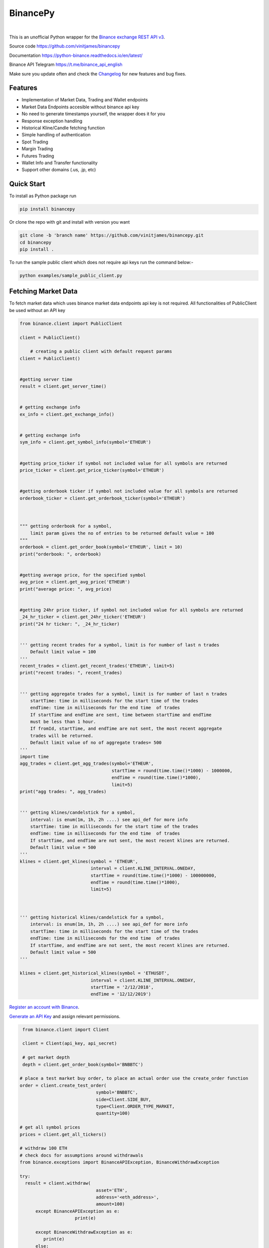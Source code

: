 ================================
BinancePy  
================================
.. image:: https://img.shields.io/github/license/vinitjames/binancepy
    :target:  https://github.com/vinitjames/binancepy/blob/master/LICENSE

|
This is an unofficial Python wrapper for the `Binance exchange REST API v3 <https://github.com/binance/binance-spot-api-docs>`_.



Source code
https://github.com/vinitjames/binancepy

Documentation
https://python-binance.readthedocs.io/en/latest/

Binance API Telegram
https://t.me/binance_api_english

Make sure you update often and check the `Changelog <https://python-binance.readthedocs.io/en/latest/changelog.html>`_ for new features and bug fixes.

Features
--------
  
- Implementation of  Market Data, Trading and Wallet endpoints
- Market Data Endpoints accesible without binance api key
- No need to generate timestamps yourself, the wrapper does it for you
- Response exception handling
- Historical Kline/Candle fetching function
- Simple handling of authentication
- Spot Trading
- Margin Trading
- Futures Trading
- Wallet Info and Transfer functionality 
- Support other domains (.us, .jp, etc)
					  
Quick Start
-----------

To install as Python package run 

.. code-block:: bash

	pip install binancepy

Or clone the repo with git and install with version you want

.. code-block:: bash
				
	git clone -b 'branch name' https://github.com/vinitjames/binancepy.git
	cd binancepy
	pip install .

To run  the sample public client which does not require api keys run the command below:-

.. code-block:: bash
				
	python examples/sample_public_client.py

Fetching Market Data
--------------------

To fetch market data which uses binance market data endpoints api key is not required. All functionalities of PublicClient be used without an API key

.. code-block:: python

    from binance.client import PublicClient
   
    client = PublicClient()

	# creating a public client with default request params
    client = PublicClient()

    
    #getting server time
    result = client.get_server_time()

    
    # getting exchange info
    ex_info = client.get_exchange_info()


    # getting exchange info
    sym_info = client.get_symbol_info(symbol='ETHEUR')

    
    #getting price_ticker if symbol not included value for all symbols are returned
    price_ticker = client.get_price_ticker(symbol='ETHEUR')


    #getting orderbook ticker if symbol not included value for all symbols are returned
    orderbook_ticker = client.get_orderbook_ticker(symbol='ETHEUR')
    

    
    """ getting orderbook for a symbol,
        limit param gives the no of entries to be returned default value = 100 
    """
    orderbook = client.get_order_book(symbol='ETHEUR', limit = 10)
    print("orderbook: ", orderbook)

    
    #getting average price, for the specified symbol
    avg_price = client.get_avg_price('ETHEUR')
    print("average price: ", avg_price)

    
    #getting 24hr price ticker, if symbol not included value for all symbols are returned
    _24_hr_ticker = client.get_24hr_ticker('ETHEUR')
    print("24 hr ticker: ", _24_hr_ticker)

    
    ''' getting recent trades for a symbol, limit is for number of last n trades
        Default limit value = 100
    '''
    recent_trades = client.get_recent_trades('ETHEUR', limit=5)
    print("recent trades: ", recent_trades)

    
    ''' getting aggregate trades for a symbol, limit is for number of last n trades
        startTime: time in milliseconds for the start time of the trades 
        endTime: time in milliseconds for the end time  of trades
        If startTime and endTime are sent, time between startTime and endTime 
        must be less than 1 hour.
        If fromId, startTime, and endTime are not sent, the most recent aggregate 
        trades will be returned.
        Default limit value of no of aggregate trades= 500
    '''
    import time 
    agg_trades = client.get_agg_trades(symbol='ETHEUR',
                                       startTime = round(time.time()*1000) - 1000000,
                                       endTime = round(time.time()*1000),
                                       limit=5)
    print("agg trades: ", agg_trades)


    ''' getting klines/candelstick for a symbol, 
        interval: is enum(1m, 1h, 2h ....) see api_def for more info
        startTime: time in milliseconds for the start time of the trades 
        endTime: time in milliseconds for the end time  of trades
        If startTime, and endTime are not sent, the most recent klines are returned.
        Default limit value = 500
    '''
    klines = client.get_klines(symbol = 'ETHEUR',
                               interval = client.KLINE_INTERVAL.ONEDAY,
                               startTime = round(time.time()*1000) - 100000000,
                               endTime = round(time.time()*1000),
                               limit=5)
    


    ''' getting historical klines/candelstick for a symbol, 
        interval: is enum(1m, 1h, 2h ....) see api_def for more info
        startTime: time in milliseconds for the start time of the trades 
        endTime: time in milliseconds for the end time  of trades
        If startTime, and endTime are not sent, the most recent klines are returned.
        Default limit value = 500
    '''
    
    klines = client.get_historical_klines(symbol = 'ETHUSDT',
                               interval = client.KLINE_INTERVAL.ONEDAY,
                               startTime = '2/12/2018',
                               endTime = '12/12/2019')



`Register an account with Binance <https://www.binance.com/register.html?ref=10099792>`_.

`Generate an API Key <https://www.binance.com/userCenter/createApi.html>`_ and assign relevant permissions.

.. code-block:: python

    from binance.client import Client
   
    client = Client(api_key, api_secret)

    # get market depth
    depth = client.get_order_book(symbol='BNBBTC')
   
   # place a test market buy order, to place an actual order use the create_order function
   order = client.create_test_order(
				symbol='BNBBTC',
				side=Client.SIDE_BUY,
				type=Client.ORDER_TYPE_MARKET,
				quantity=100)

   # get all symbol prices
   prices = client.get_all_tickers()

   # withdraw 100 ETH
   # check docs for assumptions around withdrawals
   from binance.exceptions import BinanceAPIException, BinanceWithdrawException

   try:
     result = client.withdraw(
				asset='ETH',
				address='<eth_address>',
				amount=100)
	 except BinanceAPIException as e:
			print(e)
			
	 except BinanceWithdrawException as e:
            print(e)
	 else:
		print("Success")

	 # fetch list of withdrawals
	 withdraws = client.get_withdraw_history()

	 # fetch list of ETH withdrawals
	 eth_withdraws = client.get_withdraw_history(asset='ETH')

	 # get a deposit address for BTC
	 address = client.get_deposit_address(asset='BTC')

	 # start aggregated trade websocket for BNBBTC
	 def process_message(msg):
	     print("message type: {}".format(msg['e']))
		 print(msg)
		 

	# get historical kline data from any date range

	# fetch 1 minute klines for the last day up until now
	klines = client.get_historical_klines("BNBBTC", Client.KLINE_INTERVAL_1MINUTE, "1 day ago UTC")

	# fetch 30 minute klines for the last month of 2017
	klines = client.get_historical_klines("ETHBTC", Client.KLINE_INTERVAL_30MINUTE, "1 Dec, 2017", "1 Jan, 2018")

	# fetch weekly klines since it listed
	klines = client.get_historical_klines("NEOBTC", Client.KLINE_INTERVAL_1WEEK, "1 Jan, 2017")

For more `check out the documentation <https://python-binance.readthedocs.io/en/latest/>`_.
